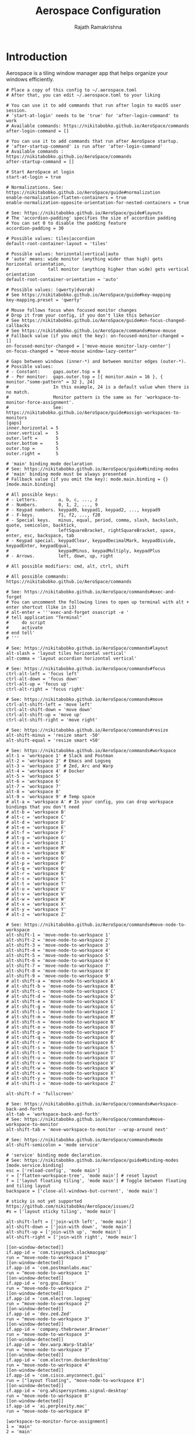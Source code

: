 #+TITLE:      Aerospace Configuration
#+AUTHOR:     Rajath Ramakrishna
#+PROPERTY:   header-args:shell :tangle ~/.config/aerospace/aerospace.toml
#+STARTUP:    overview indent hidestars

* Introduction
Aerospace is a tiling window manager app that helps organize your windows efficiently.

#+begin_src shell
  # Place a copy of this config to ~/.aerospace.toml
  # After that, you can edit ~/.aerospace.toml to your liking

  # You can use it to add commands that run after login to macOS user session.
  # 'start-at-login' needs to be 'true' for 'after-login-command' to work
  # Available commands: https://nikitabobko.github.io/AeroSpace/commands
  after-login-command = []

  # You can use it to add commands that run after AeroSpace startup.
  # 'after-startup-command' is run after 'after-login-command'
  # Available commands : https://nikitabobko.github.io/AeroSpace/commands
  after-startup-command = []

  # Start AeroSpace at login
  start-at-login = true

  # Normalizations. See: https://nikitabobko.github.io/AeroSpace/guide#normalization
  enable-normalization-flatten-containers = true
  enable-normalization-opposite-orientation-for-nested-containers = true

  # See: https://nikitabobko.github.io/AeroSpace/guide#layouts
  # The 'accordion-padding' specifies the size of accordion padding
  # You can set 0 to disable the padding feature
  accordion-padding = 30

  # Possible values: tiles|accordion
  default-root-container-layout = 'tiles'

  # Possible values: horizontal|vertical|auto
  # 'auto' means: wide monitor (anything wider than high) gets horizontal orientation,
  #               tall monitor (anything higher than wide) gets vertical orientation
  default-root-container-orientation = 'auto'

  # Possible values: (qwerty|dvorak)
  # See https://nikitabobko.github.io/AeroSpace/guide#key-mapping
  key-mapping.preset = 'qwerty'

  # Mouse follows focus when focused monitor changes
  # Drop it from your config, if you don't like this behavior
  # See https://nikitabobko.github.io/AeroSpace/guide#on-focus-changed-callbacks
  # See https://nikitabobko.github.io/AeroSpace/commands#move-mouse
  # Fallback value (if you omit the key): on-focused-monitor-changed = []
  on-focused-monitor-changed = ['move-mouse monitor-lazy-center']
  on-focus-changed = "move-mouse window-lazy-center"

  # Gaps between windows (inner-*) and between monitor edges (outer-*).
  # Possible values:
  # - Constant:     gaps.outer.top = 8
  # - Per monitor:  gaps.outer.top = [{ monitor.main = 16 }, { monitor."some-pattern" = 32 }, 24]
  #                 In this example, 24 is a default value when there is no match.
  #                 Monitor pattern is the same as for 'workspace-to-monitor-force-assignment'.
  #                 See: https://nikitabobko.github.io/AeroSpace/guide#assign-workspaces-to-monitors
  [gaps]
  inner.horizontal = 5
  inner.vertical =   5
  outer.left =       5
  outer.bottom =     5
  outer.top =        5
  outer.right =      5

  # 'main' binding mode declaration
  # See: https://nikitabobko.github.io/AeroSpace/guide#binding-modes
  # 'main' binding mode must be always presented
  # Fallback value (if you omit the key): mode.main.binding = {}
  [mode.main.binding]

  # All possible keys:
  # - Letters.        a, b, c, ..., z
  # - Numbers.        0, 1, 2, ..., 9
  # - Keypad numbers. keypad0, keypad1, keypad2, ..., keypad9
  # - F-keys.         f1, f2, ..., f20
  # - Special keys.   minus, equal, period, comma, slash, backslash, quote, semicolon, backtick,
  #                   leftSquareBracket, rightSquareBracket, space, enter, esc, backspace, tab
  # - Keypad special. keypadClear, keypadDecimalMark, keypadDivide, keypadEnter, keypadEqual,
  #                   keypadMinus, keypadMultiply, keypadPlus
  # - Arrows.         left, down, up, right

  # All possible modifiers: cmd, alt, ctrl, shift

  # All possible commands: https://nikitabobko.github.io/AeroSpace/commands

  # See: https://nikitabobko.github.io/AeroSpace/commands#exec-and-forget
  # You can uncomment the following lines to open up terminal with alt + enter shortcut (like in i3)
  # alt-enter = '''exec-and-forget osascript -e '
  # tell application "Terminal"
  #     do script
  #     activate
  # end tell'
  # '''

  # See: https://nikitabobko.github.io/AeroSpace/commands#layout
  alt-slash = 'layout tiles horizontal vertical'
  alt-comma = 'layout accordion horizontal vertical'

  # See: https://nikitabobko.github.io/AeroSpace/commands#focus
  ctrl-alt-left = 'focus left'
  ctrl-alt-down = 'focus down'
  ctrl-alt-up = 'focus up'
  ctrl-alt-right = 'focus right'

  # See: https://nikitabobko.github.io/AeroSpace/commands#move
  ctrl-alt-shift-left = 'move left'
  ctrl-alt-shift-down = 'move down'
  ctrl-alt-shift-up = 'move up'
  ctrl-alt-shift-right = 'move right'

  # See: https://nikitabobko.github.io/AeroSpace/commands#resize
  alt-shift-minus = 'resize smart -50'
  alt-shift-equal = 'resize smart +50'

  # See: https://nikitabobko.github.io/AeroSpace/commands#workspace
  alt-1 = 'workspace 1' # Slack and Postman
  alt-2 = 'workspace 2' # Emacs and Logseq
  alt-3 = 'workspace 3' # Zed, Arc and Warp
  alt-4 = 'workspace 4' # Docker
  alt-5 = 'workspace 5'
  alt-6 = 'workspace 6'
  alt-7 = 'workspace 7'
  alt-8 = 'workspace 8'
  alt-9 = 'workspace 9' # Temp space
  # alt-a = 'workspace A' # In your config, you can drop workspace bindings that you don't need
  # alt-b = 'workspace B'
  # alt-c = 'workspace C'
  # alt-d = 'workspace D'
  # alt-e = 'workspace E'
  # alt-f = 'workspace F'
  # alt-g = 'workspace G'
  # alt-i = 'workspace I'
  # alt-m = 'workspace M'
  # alt-n = 'workspace N'
  # alt-o = 'workspace O'
  # alt-p = 'workspace P'
  # alt-q = 'workspace Q'
  # alt-r = 'workspace R'
  # alt-s = 'workspace S'
  # alt-t = 'workspace T'
  # alt-u = 'workspace U'
  # alt-v = 'workspace V'
  # alt-w = 'workspace W'
  # alt-x = 'workspace X'
  # alt-y = 'workspace Y'
  # alt-z = 'workspace Z'

  # See: https://nikitabobko.github.io/AeroSpace/commands#move-node-to-workspace
  alt-shift-1 = 'move-node-to-workspace 1'
  alt-shift-2 = 'move-node-to-workspace 2'
  alt-shift-3 = 'move-node-to-workspace 3'
  alt-shift-4 = 'move-node-to-workspace 4'
  alt-shift-5 = 'move-node-to-workspace 5'
  alt-shift-6 = 'move-node-to-workspace 6'
  alt-shift-7 = 'move-node-to-workspace 7'
  alt-shift-8 = 'move-node-to-workspace 8'
  alt-shift-9 = 'move-node-to-workspace 9'
  # alt-shift-a = 'move-node-to-workspace A'
  # alt-shift-b = 'move-node-to-workspace B'
  # alt-shift-c = 'move-node-to-workspace C'
  # alt-shift-d = 'move-node-to-workspace D'
  # alt-shift-e = 'move-node-to-workspace E'
  # alt-shift-g = 'move-node-to-workspace G'
  # alt-shift-i = 'move-node-to-workspace I'
  # alt-shift-m = 'move-node-to-workspace M'
  # alt-shift-n = 'move-node-to-workspace N'
  # alt-shift-o = 'move-node-to-workspace O'
  # alt-shift-p = 'move-node-to-workspace P'
  # alt-shift-q = 'move-node-to-workspace Q'
  # alt-shift-r = 'move-node-to-workspace R'
  # alt-shift-s = 'move-node-to-workspace S'
  # alt-shift-t = 'move-node-to-workspace T'
  # alt-shift-u = 'move-node-to-workspace U'
  # alt-shift-v = 'move-node-to-workspace V'
  # alt-shift-w = 'move-node-to-workspace W'
  # alt-shift-x = 'move-node-to-workspace X'
  # alt-shift-y = 'move-node-to-workspace Y'
  # alt-shift-z = 'move-node-to-workspace Z'

  alt-shift-f = 'fullscreen'

  # See: https://nikitabobko.github.io/AeroSpace/commands#workspace-back-and-forth
  alt-tab = 'workspace-back-and-forth'
  # See: https://nikitabobko.github.io/AeroSpace/commands#move-workspace-to-monitor
  alt-shift-tab = 'move-workspace-to-monitor --wrap-around next'

  # See: https://nikitabobko.github.io/AeroSpace/commands#mode
  alt-shift-semicolon = 'mode service'

  # 'service' binding mode declaration.
  # See: https://nikitabobko.github.io/AeroSpace/guide#binding-modes
  [mode.service.binding]
  esc = ['reload-config', 'mode main']
  r = ['flatten-workspace-tree', 'mode main'] # reset layout
  f = ['layout floating tiling', 'mode main'] # Toggle between floating and tiling layout
  backspace = ['close-all-windows-but-current', 'mode main']

  # sticky is not yet supported https://github.com/nikitabobko/AeroSpace/issues/2
  #s = ['layout sticky tiling', 'mode main']

  alt-shift-left = ['join-with left', 'mode main']
  alt-shift-down = ['join-with down', 'mode main']
  alt-shift-up = ['join-with up', 'mode main']
  alt-shift-right = ['join-with right', 'mode main']

  [[on-window-detected]]
  if.app-id = 'com.tinyspeck.slackmacgap'
  run = "move-node-to-workspace 1"
  [[on-window-detected]]
  if.app-id = 'com.postmanlabs.mac'
  run = "move-node-to-workspace 1"
  [[on-window-detected]]
  if.app-id = 'org.gnu.Emacs'
  run = "move-node-to-workspace 2"
  [[on-window-detected]]
  if.app-id = 'com.electron.logseq'
  run = "move-node-to-workspace 2"
  [[on-window-detected]]
  if.app-id = 'dev.zed.Zed'
  run = "move-node-to-workspace 3"
  [[on-window-detected]]
  if.app-id = 'company.thebrowser.Browser'
  run = "move-node-to-workspace 3"
  [[on-window-detected]]
  if.app-id = 'dev.warp.Warp-Stable'
  run = "move-node-to-workspace 3"
  [[on-window-detected]]
  if.app-id = 'com.electron.dockerdesktop'
  run = "move-node-to-workspace 4"
  [[on-window-detected]]
  if.app-id = 'com.cisco.anyconnect.gui'
  run = ["layout floating", "move-node-to-workspace 8"]
  [[on-window-detected]]
  if.app-id = 'org.whispersystems.signal-desktop'
  run = "move-node-to-workspace 8"
  [[on-window-detected]]
  if.app-id = 'ai.perplexity.mac'
  run = "move-node-to-workspace 8"

  [workspace-to-monitor-force-assignment]
  1 = 'main'
  2 = 'main'
  3 = 'main'
  4 = 'main'
  5 = 'main'
  6 = 'main'
  7 = 'main'
  8 = 'secondary'
  9 = 'main'
#+end_src
